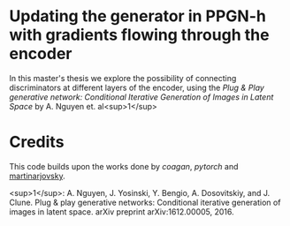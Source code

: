 * Updating the generator in PPGN-h with gradients flowing through the encoder

In this master's thesis we explore the possibility of connecting discriminators at different layers of the encoder, using the /Plug & Play generative network: Conditional Iterative Generation of Images in Latent Space/ by A. Nguyen et. al<sup>1</sup>

* Credits
This code builds upon the works done by [[github.com/caogang/wgan-gp][coagan]], [[github.com/pytorch/examples/tree/master/mnist][pytorch]] and [[https://github.com/martinarjovsky/WassersteinGAN][martinarjovsky]].
 
<sup>1</sup>: A. Nguyen, J. Yosinski, Y. Bengio, A. Dosovitskiy, and J. Clune. Plug & play generative networks: Conditional iterative generation of images in latent space. arXiv preprint arXiv:1612.00005, 2016.
